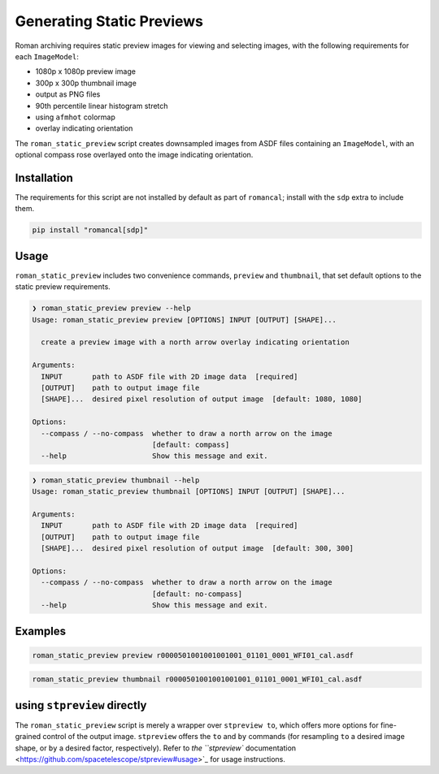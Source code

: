 Generating Static Previews
==========================

Roman archiving requires static preview images for viewing and selecting images, with the
following requirements for each ``ImageModel``:

- 1080p x 1080p preview image
- 300p x 300p thumbnail image
- output as PNG files
- 90th percentile linear histogram stretch
- using ``afmhot`` colormap
- overlay indicating orientation

The ``roman_static_preview`` script creates downsampled images from ASDF files containing
an ``ImageModel``, with an optional compass rose overlayed onto the image indicating orientation.

Installation
------------

The requirements for this script are not installed by default as part of ``romancal``; install with
the ``sdp`` extra to include them.

.. code-block:: shell

	pip install "romancal[sdp]"

Usage
-----

``roman_static_preview`` includes two convenience commands, ``preview`` and ``thumbnail``, that set
default options to the static preview requirements.

.. code-block:: shell

	❯ roman_static_preview preview --help
	Usage: roman_static_preview preview [OPTIONS] INPUT [OUTPUT] [SHAPE]...

	  create a preview image with a north arrow overlay indicating orientation

	Arguments:
	  INPUT       path to ASDF file with 2D image data  [required]
	  [OUTPUT]    path to output image file
	  [SHAPE]...  desired pixel resolution of output image  [default: 1080, 1080]

	Options:
	  --compass / --no-compass  whether to draw a north arrow on the image
	                            [default: compass]
	  --help                    Show this message and exit.

.. code-block:: shell

	❯ roman_static_preview thumbnail --help
	Usage: roman_static_preview thumbnail [OPTIONS] INPUT [OUTPUT] [SHAPE]...

	Arguments:
	  INPUT       path to ASDF file with 2D image data  [required]
	  [OUTPUT]    path to output image file
	  [SHAPE]...  desired pixel resolution of output image  [default: 300, 300]

	Options:
	  --compass / --no-compass  whether to draw a north arrow on the image
	                            [default: no-compass]
	  --help                    Show this message and exit.

Examples
--------

.. code-block:: shell

	roman_static_preview preview r0000501001001001001_01101_0001_WFI01_cal.asdf

.. image:: ../images/r0000501001001001001_01101_0001_WFI01_cal.png
   :alt: preview of Roman imagery, with compass rose showing orientation

.. code-block:: shell

	roman_static_preview thumbnail r0000501001001001001_01101_0001_WFI01_cal.asdf

.. image:: ../images/r0000501001001001001_01101_0001_WFI01_cal_thumb.png
   :alt: thumbnail of Roman imagery

using ``stpreview`` directly
----------------------------

The ``roman_static_preview`` script is merely a wrapper over ``stpreview to``, which
offers more options for fine-grained control of the output image. ``stpreview`` offers
the ``to`` and ``by`` commands (for resampling ``to`` a desired image shape, or ``by``
a desired factor, respectively). Refer to
`the ``stpreview`` documentation <https://github.com/spacetelescope/stpreview#usage>`_
for usage instructions.
